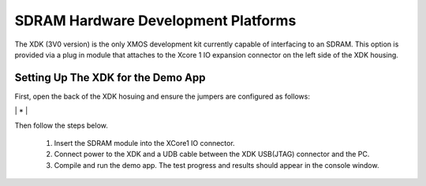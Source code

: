 SDRAM Hardware Development Platforms
====================================

The XDK (3V0 version) is the only XMOS development kit currently capable of interfacing to an SDRAM. This option is provided via a plug in module that attaches to the Xcore 1 IO expansion connector on the left side of the XDK housing. 

Setting Up The XDK for the Demo App
-----------------------------------

First, open the back of the XDK hosuing and ensure the jumpers are configured as follows:

+----+----+
|OFF | ON |
+----+----+
|    | *  |
+----+----+
|    | *  |
+----+----+
|    | *  |
+====+====+
|    | *  |
+----+----+
| *  |    |
+----+----+
| *  |    |
+----+----+
|    | *  |
+====+====+
| *  |    |
+----+----+
|    | *  |
+----+----+
|    | *  |
+----+----+
|    | *  |
+====+====+
| *  |    |
+----+----+
|    | *  |
+----+----+
| *  |    |
+----+----+
|    | *  |
+====+====+
|    | *  |
+----+----+
|    | *  |
+----+----+
|    | *  |
+----+----+
|    | *  |
+====+====+
|    | *  |
+----+----+
|    | *  |
+----+----+
|    | *  |
+----+----+
|    | *  |
+====+====+


Then follow the steps below.

   #. Insert the SDRAM module into the XCore1 IO connector.
   #. Connect power to the XDK and a UDB cable between the XDK USB(JTAG) connector and the PC.
   #. Compile and run the demo app. The test progress and results should appear in the console window.

 


